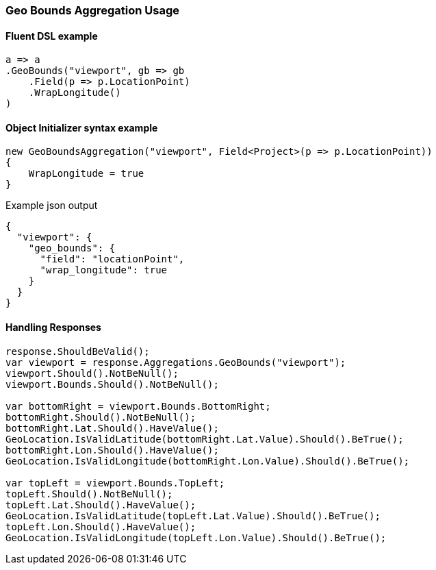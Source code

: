 :ref_current: https://www.elastic.co/guide/en/elasticsearch/reference/7.1

:github: https://github.com/elastic/elasticsearch-net

:nuget: https://www.nuget.org/packages

////
IMPORTANT NOTE
==============
This file has been generated from https://github.com/elastic/elasticsearch-net/tree/master/src/Tests/Tests/Aggregations/Metric/GeoBounds/GeoBoundsAggregationUsageTests.cs. 
If you wish to submit a PR for any spelling mistakes, typos or grammatical errors for this file,
please modify the original csharp file found at the link and submit the PR with that change. Thanks!
////

[[geo-bounds-aggregation-usage]]
=== Geo Bounds Aggregation Usage

==== Fluent DSL example

[source,csharp]
----
a => a
.GeoBounds("viewport", gb => gb
    .Field(p => p.LocationPoint)
    .WrapLongitude()
)
----

==== Object Initializer syntax example

[source,csharp]
----
new GeoBoundsAggregation("viewport", Field<Project>(p => p.LocationPoint))
{
    WrapLongitude = true
}
----

[source,javascript]
.Example json output
----
{
  "viewport": {
    "geo_bounds": {
      "field": "locationPoint",
      "wrap_longitude": true
    }
  }
}
----

==== Handling Responses

[source,csharp]
----
response.ShouldBeValid();
var viewport = response.Aggregations.GeoBounds("viewport");
viewport.Should().NotBeNull();
viewport.Bounds.Should().NotBeNull();

var bottomRight = viewport.Bounds.BottomRight;
bottomRight.Should().NotBeNull();
bottomRight.Lat.Should().HaveValue();
GeoLocation.IsValidLatitude(bottomRight.Lat.Value).Should().BeTrue();
bottomRight.Lon.Should().HaveValue();
GeoLocation.IsValidLongitude(bottomRight.Lon.Value).Should().BeTrue();

var topLeft = viewport.Bounds.TopLeft;
topLeft.Should().NotBeNull();
topLeft.Lat.Should().HaveValue();
GeoLocation.IsValidLatitude(topLeft.Lat.Value).Should().BeTrue();
topLeft.Lon.Should().HaveValue();
GeoLocation.IsValidLongitude(topLeft.Lon.Value).Should().BeTrue();
----

